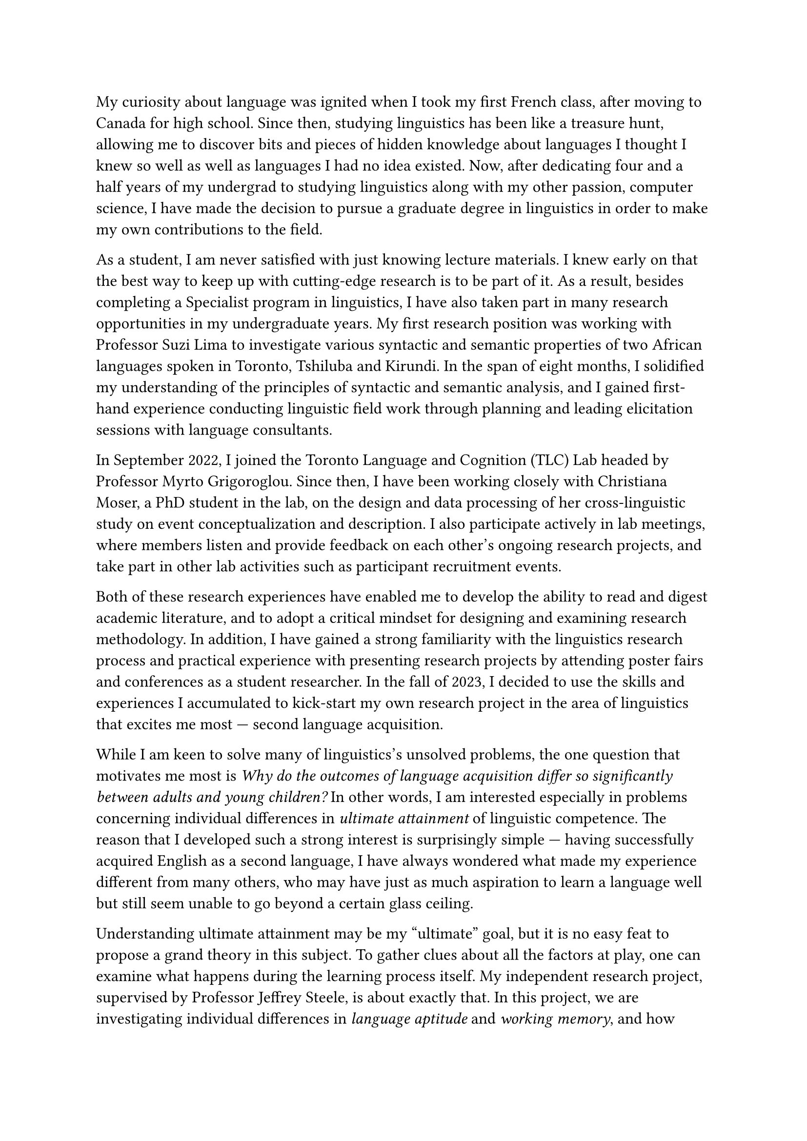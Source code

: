 #set text(size: 12pt)

My curiosity about language was ignited when I took my first French class, after
moving to Canada for high school.
Since then, studying linguistics has been like a treasure hunt, allowing me to
discover bits and pieces of hidden knowledge about languages I thought I knew
so well as well as languages I had no idea existed.
Now, after dedicating four and a half years of my undergrad to
studying linguistics along with my other passion, computer science, I have made
the decision to pursue a graduate degree in linguistics in order to make my own
contributions to the field.

As a student, I am never satisfied with just knowing lecture materials.
I knew early on that the best way to keep up with cutting-edge research is to
be part of it.
As a result, besides completing a Specialist program in linguistics,
I have also taken part in many research opportunities in my undergraduate years.
My first research position was working with Professor Suzi Lima to investigate
various syntactic and semantic properties of two African languages spoken in
Toronto, Tshiluba and Kirundi.
In the span of eight months, I solidified my understanding of the principles of syntactic
and semantic analysis, and I gained first-hand experience conducting linguistic field
work through planning and leading elicitation sessions with language consultants.

In September 2022, I joined the Toronto Language and Cognition (TLC) Lab headed by
Professor Myrto Grigoroglou.
Since then, I have been working closely with Christiana Moser, a PhD student in the lab,
on the design and data processing of her cross-linguistic study on event conceptualization
and description.
I also participate actively in lab meetings, where members listen and
provide feedback on each other's ongoing research projects, and take part in other
lab activities such as participant recruitment events.

Both of these research experiences have enabled me to develop the ability to read
and digest academic literature, and to adopt a critical mindset for designing and examining
research methodology.
In addition, I have gained a strong familiarity with the linguistics research process and 
practical experience with presenting research projects by attending poster
fairs and conferences as a student researcher.
In the fall of 2023, I decided to use the skills and experiences I accumulated
to kick-start my own research project in the area of linguistics that excites me
most --- second language acquisition.

While I am keen to solve many of linguistics's unsolved problems, the one question
that motivates me most is _Why do the outcomes of language acquisition differ so
significantly between adults and young children?_
In other words, I am interested especially in problems concerning
individual differences in _ultimate attainment_ of linguistic competence.
The reason that I developed such a strong interest is surprisingly simple --- having
successfully acquired English as a second language, I have always wondered what made
my experience different from many others, who may have just as much aspiration to learn
a language well but still seem unable to go beyond a certain glass ceiling.

Understanding ultimate attainment may be my "ultimate" goal, but it is no easy feat to
propose a grand theory in this subject.
To gather clues about all the factors at play, one can examine what happens during
the learning process itself.
My independent research project, supervised by Professor Jeffrey Steele,
is about exactly that.
In this project, we are investigating individual differences in _language aptitude_
and _working memory_, and how these cognitive constructs predict gains in
phonetic production abilities for beginners learning French in a classroom setting.
With the help of Professor Steele, I designed a longitudinal study consisting of
seven tasks, after carefully examining and synthesizing current literature on language
aptitude, working memory, and related research methods as well as tasks for
eliciting both segmental and prosodic phenomena.
I then completed two rounds of piloting before starting the main data collection in
the September of 2024.
Furthermore, I reported preliminary findings from the first round of piloting in a 22-page
research paper.

Throughout the design and piloting phase, we continually refined our methodology,
specifically with respect to operationalizing pronunciation proficiency.
Acknowledging that no single measurement can paint a comprehensive picture
of participants' pronunciation abilities, we are currently including four features as
dependent variables in our analysis: plosive VOT, phrasal stress, fluency, and perceived
global accent.
The choice of fluency and perceived global accent was made to align with previous
studies on aptitude and pronunciation proficiency.
As for VOT and phrasal stress, we chose them by virtue of their being
well-studied phenomena representing segmental and prosodic phonology, respectively.

My project is to my knowledge the first of its kind to study the links between
language aptitude and the acquisition of specific phonetic and phonological
phenomena.
As such, it is highly exploratory in nature.
Fortunately, the linguistics graduate program at U of T provides the perfect opportunity
for me to continue and extend this line of research.
Not only does the department offer highly relevant coursework in advanced
phonetics (LIN1112, 1211), phonology (LIN1221, 1222), and experimental
design (LIN1106), some faculty members' research is also very relevant to mine.
To test language aptitude's predictive power in learners' sensitivity to minute phonetic
details, I would like to incorporate more fine-grained phonetic measurements in testing,
for example, learners' realization of the rhotic consonant /ʁ/ and nasal vowels,
both of which are usually considered challenging aspects of French phonology.
Professor Alexei Kochetov's experience with phonetics, phonology, and the interaction between
the two, coupled with Professor Steele's extensive knowledge in French and L2 acquisition,
will be of great help in this respect.
I am also interested in Professor Jessamyn Schertz's work on linking speech perception and
production.
With her guidance, I would like to explore whether the effects of individual differences
on L2 pronunciation are in fact modulated through their effects on perception; in other words,
is it the case that learners with higher language aptitude and working memory
perceive the differences better between their L1 phonology and the target L2's?

My merits as a scholar are not only shown by my outstanding grades, the numerous
scholarships and awards I have received, and the research I have completed.
They are also corroborated by some non-monetary honours, such as my final
project for LIN101 being voted the best in class, and being chosen as the MAT137 speaker
for incoming math students.
I am convinced that my knowledge, skills, and character make me an exceptional candidate,
and that the graduate program in linguistics at U of T will provide me with a solid
foundation to pursue my future goals as a linguistics researcher.
